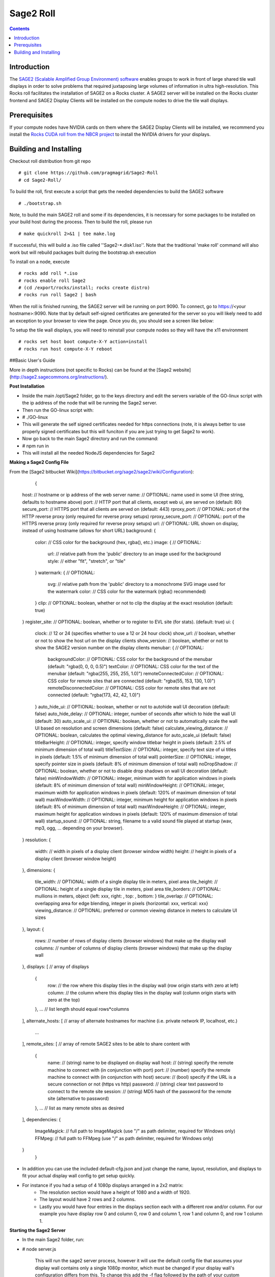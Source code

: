 Sage2 Roll
======================

.. contents::  

Introduction
----------------

The `SAGE2 (Scalable Amplified Group Environment) software <http://sage2.sagecommons.org>`_  enables groups to work in front of large shared tile wall displays in order to solve problems that required juxtaposing large volumes of information in ultra high-resolution.  This Rocks roll facilitates the installation of SAGE2 on a Rocks cluster.  A SAGE2 server will be installed on the Rocks cluster frontend and SAGE2 Display Clients will be installed on the compute nodes to drive the tile wall displays.

Prerequisites
----------------
If your compute nodes have NVIDIA cards on them where the SAGE2 Display Clients will be installed, we recommend you install the `Rocks CUDA roll from the NBCR project <https://github.com/nbcrrolls/cuda>`_ to install the NVIDIA drivers for your displays.

Building and Installing
----------------
	
Checkout roll distribution from git repo :: 

   # git clone https://github.com/pragmagrid/Sage2-Roll
   # cd Sage2-Roll/

To build the roll, first execute a script that gets the 
needed dependencies to build the SAGE2 software :: 

   # ./bootstrap.sh    

Note, to build the main SAGE2 roll and some if its dependencies, it is necessary for some packages to be installed on your build host during the process.  Then to build the roll, please run :: 
		
   # make quickroll 2>&1 | tee make.log 
  	
If successful, this will build a .iso file called ''Sage2-*.disk1.iso''. Note that the traditional 'make roll' command will also work but will rebuild packages built during the bootstrap.sh execution ::
	
To install on a node, execute ::
	
   # rocks add roll *.iso
   # rocks enable roll Sage2
   # (cd /export/rocks/install; rocks create distro)
   # rocks run roll Sage2 | bash
	
When the roll is finished running, the SAGE2 server will be running on port 9090.  To connect, go to https://<your hostname>:9090.  Note that by default self-signed certificates are generated for the server so you will likely need to add an exception to your browser to view the page.  Once you do, you should see a screen like below:

.. image:: sage2-screenshot.png

To setup the tile wall displays, you will need to reinstall your compute nodes so they will have the x11 environment ::

   # rocks set host boot compute-X-Y action=install
   # rocks run host compute-X-Y reboot


##Basic User's Guide
	
More in depth instructions (not specific to Rocks) can be found at the [Sage2 website](http://sage2.sagecommons.org/instructions/).

**Post Installation**
	
* Inside the main /opt/Sage2 folder, go to the keys directory and edit the servers variable of the GO-linux script with the ip address of the node that will be running the Sage2 server. 
* Then run the GO-linux script with:
		
*		# ./GO-linux  

* This will generate the self signed certificates needed for https connections (note, it is always better to use properly signed certificates but this will funciton if you are just trying to get Sage2 to work).
* Now go back to the main Sage2 directory and run the command:
* 		# npm run in

* This will install all the needed NodeJS dependencies for Sage2


**Making a Sage2 Config File**

From the [Sage2 bitbucket Wiki](https://bitbucket.org/sage2/sage2/wiki/Configuration):

	{
    host:                            // hostname or ip address of the web server
    name:                            // OPTIONAL: name used in some UI (free string, defaults to hostname above)
    port:                            // HTTP port that all clients, except web ui, are served on (default: 80)
    secure_port:                     // HTTPS port that all clients are served on (default: 443)
    rproxy_port:                     // OPTIONAL: port of the HTTP reverse proxy (only required for reverse proxy setups)
    rproxy_secure_port:              // OPTIONAL: port of the HTTPS reverse proxy (only required for reverse proxy setups)
    url:                             // OPTIONAL: URL shown on display, instead of using hostname (allows for short URL)
    background: {
        color:                       // CSS color for the background (hex, rgba(), etc.)
        image: {                     // OPTIONAL: 
            url:                     // relative path from the 'public' directory to an image used for the background
            style:                   // either "fit", "stretch", or "tile"
        }
        watermark: {                 // OPTIONAL: 
            svg:                     // relative path from the 'public' directory to a monochrome SVG image used for the watermark
            color:                   // CSS color for the watermark (rgba() recommended)
        }
        clip:                        // OPTIONAL: boolean, whether or not to clip the display at the exact resolution (default: true)
    }
    register_site:                   // OPTIONAL: boolean, whether or to register to EVL site (for stats). (default: true)
    ui: {
        clock:                       // 12 or 24 (specifies whether to use a 12 or 24 hour clock)
        show_url:                    // boolean, whether or not to show the host url on the display clients
        show_version:                // boolean, whether or not to show the SAGE2 version number on the display clients
        menubar: {                   // OPTIONAL: 
            backgroundColor:         // OPTIONAL: CSS color for the background of the menubar (default: "rgba(0, 0, 0, 0.5)")
            textColor:               // OPTIONAL: CSS color for the text of the menubar (default: "rgba(255, 255, 255, 1.0)")
            remoteConnectedColor:    // OPTIONAL: CSS color for remote sites that are connected (default: "rgba(55, 153, 130, 1.0)")
            remoteDisconnectedColor: // OPTIONAL: CSS color for remote sites that are not connected (default: "rgba(173, 42, 42, 1.0)")
        }
        auto_hide_ui:                // OPTIONAL: boolean, whether or not to autohide wall UI decoration (default: false)
        auto_hide_delay:             // OPTIONAL: integer, number of seconds after which to hide the wall UI (default: 30)
        auto_scale_ui:               // OPTIONAL: boolean, whether or not to automatically scale the wall UI based on resolution and screen dimensions (default: false)
        calculate_viewing_distance:  // OPTIONAL: boolean, calculates the optimal viewing_distance for auto_scale_ui (default: false)
        titleBarHeight:              // OPTIONAL: integer, specify window titlebar height in pixels (default: 2.5% of minimum dimension of total wall)
        titleTextSize:               // OPTIONAL: integer, specify text size of ui titles in pixels (default: 1.5% of minimum dimension of total wall)
        pointerSize:                 // OPTIONAL: integer, specify pointer size in pixels (default: 8% of minimum dimension of total wall)
        noDropShadow:                // OPTIONAL: boolean, whether or not to disable drop shadows on wall UI decoration (default: false)
        minWindowWidth:              // OPTIONAL: integer, minimum width for application windows in pixels (default: 8% of minimum dimension of total wall)
        minWindowHeight:             // OPTIONAL: integer, maximum width for application windows in pixels (default: 120% of maximum dimension of total wall)
        maxWindowWidth:              // OPTIONAL: integer, minimum height for application windows in pixels (default: 8% of minimum dimension of total wall)
        maxWindowHeight:             // OPTIONAL: integer, maximum height for application windows in pixels (default: 120% of maximum dimension of total wall)
        startup_sound:               // OPTIONAL: string, filename to a valid sound file played at startup (wav, mp3, ogg, ... depending on your browser).
    }
    resolution: {
        width:                       // width in pixels of a display client (browser window width)
        height:                      // height in pixels of a display client (browser window height)
    },
    dimensions: {
        tile_width:                  // OPTIONAL: width of a single display tile in meters, pixel area
        tile_height:                 // OPTIONAL: height of a single display tile in meters, pixel area
        tile_borders:                // OPTIONAL: mullions in meters, object {left: xxx, right: , top: , bottom: }
        tile_overlap:                // OPTIONAL: overlapping area for edge blending, integer in pixels {horizontal: xxx, vertical: xxx}
        viewing_distance:            // OPTIONAL: preferred or common viewing distance in meters to calculate UI sizes
    },
    layout: {
        rows:                        // number of rows of display clients (browser windows) that make up the display wall
        columns:                     // number of columns of display clients (browser windows) that make up the display wall
    },
    displays: [                      // array of displays
        {
            row:                     // the row where this display tiles in the display wall (row origin starts with zero at left)
            column:                  // the column where this display tiles in the display wall (column origin starts with zero at the top)
        },
        ...                          // list length should equal rows*columns
    ],
    alternate_hosts: [               // array of alternate hostnames for machine (i.e. private network IP, localhost, etc.)
        ...
    ],
    remote_sites: [                  // array of remote SAGE2 sites to be able to share content with
        {
            name:                    // (string) name to be displayed on display wall
            host:                    // (string) specify the remote machine to connect with (in conjunction with port)
            port:                    // (number) specify the remote machine to connect with (in conjunction with host)
            secure:                  // (bool)   specify if the URL is a secure connection or not (https vs http)
            password:                // (string) clear text password to connect to the remote site
            session:                 // (string) MD5 hash of the password for the remote site (alternative to password)
        },
        ...                          // list as many remote sites as desired
    ],
    dependencies: {
        ImageMagick:                 // full path to ImageMagick (use "/" as path delimiter, required for Windows only)
        FFMpeg:                      // full path to FFMpeg (use "/" as path delimiter, required for Windows only)
    }
	}
	
* In addition you can use the included default-cfg.json and just change the name, layout, resolution, and displays to fit your actual display wall config to get setup quickly. 
* For instance if you had a setup of 4 1080p displays arranged in a 2x2 matrix: 
	* The resolution section would have a height of 1080 and a width of 1920.
	* The layout would have 2 rows and 2 columns. 
	* Lastly you would have four entries in the displays section each with a different row and/or column. For our example you have display row 0 and column 0, row 0 and column 1, row 1 and column 0, and row 1 column 1.


**Starting the Sage2 Server**

* In the main Sage2 folder, run:
*       # node server.js
   
	 This will run the sage2 server process, however it will use the default config file that assumes your display wall contains only a single 1080p monitor, which must be changed if your display wall's configuration differs from this. To change this add the -f flag followed by the path of your custom config file.
* From your front end launch google chrome on each display node  by launching a google chrome window (the preferred browser by Sage2's developers) for each monitor in your Sage2 wall: 
* 			# runuser -l WALL_USERNAME -c 'ssh -t NODE_HOST_NAME "export DISPLAY=CURRENT_DISPLAY && google-chrome --user-data-dir=~/.config/google-chrome/TILE_CONFIG_PROFILE --kiosk --app=https://SAGE2_SERVER_IP:SAGE2_PORT/display.html?clientID=TILE_ID "'&

* You may see a warning about in chrome that the following website is unsecure due to a self-signed https certificate, just click advance and procced to the ip of your sage2 server. You might also want to consider using a properly signed certificate later as well so new users don't have to do this.
* WALL_USERNAME is the username you use to login to each compute node (in mine for instance its sageuser) while NODE_HOST_NAME is the hostname of the compute node (such as compute-0-0) you are logging into. 
* CURRENT_DISPLAY is the output of $DISPLAY (assuming each display is it's own x window, which in my experience had alot less issues than with xinerama enabled) which is the monitor that you want to launch one part of your sage2 server on. This also ties in with the TILE_ID as that represents which part of the wall is displayed. For instance if you had a 4 monitor display wall client id 0 might be the top right part of the wall while id 3 is the lower right portion, it depends on your Sage2 config file.
* TILE_CONFIG_PROFILE should be different for each monitor you are launching the sage2 server on as otherwise chrome will complain about having to share the same profile for multiple instances of chrome of the same username. 


* The server can be exited by typing exit on the Sage2 sever console.

**Interacting with the Sage2 Wall**

* In the web browser of your choice (again google-chrome is recommended) go to:

* 		# https://SAGE2_SERVER_IP:SAGE2_PORT
* If you get the same security warning in your browser as described above, follow the same instructions and proceed to the ip address of your sage2 server. 
* Once you are at the main page of the sage2 server, it presents you with a simplified version of what is currently being displayed on the actual display wall with buttons going from left to right on the bottom of the browser window:
	* SAGE2 Pointer takes control of your keyboard and mouse (has to be allowed in your browser settings) so your cursor movments are on the wall itself, this can be exited by hitting the escape key.
	* Screen Sharing (currently for google chrome only with an extension) allows you to broadcast the contents of a window or the whole screen to the display wall from your own computer.
	* App launcher will open a window that shows all the possible apps that come with Sage2 (there is an api that allows you to develop your own as well) and allows limited interaction on this page while the full interaction is on the wall itself while in sage2 pointer mode.
	* Media browser shows a file explorer like window that allows you to launch pdfs, images, video files and more to be displayed on your display wall. In addition, it allows you to drag and drop new files from your desktop to be uploaded to the wall. 
	* Arrangment allows you to take whatever is on the display wall currently and either clear it, make it tiled, or save the arrangement for later if it gets changed.
	* The settings button allows you to customize the name that shows up when your cursor goes onto the display wall as well as the color. It also lets you choose the streaming quality if you want to share your screen.
	* Information gives some details on the wall's configuration, the version of sage2, a link to the documentation, and some admin controls.
	* Quick Note and Doodle allows you to place sticky notes on the wall and draw items respectively.
* After activating the SAGE2 Pointer, you can right click to show the radial menu which allows you to do many of the same tasks as the main server webpage but in a format that is better suited to display wall interaction. 
* Once you launch an app on the sage wall, right clicking it while using the sage2 pointer will bring up any additional functionality that is available for that app. For instance if a video is playing in the player app, right clicking it will let you pause/play, scrub through, and stop the video currently playing.

##Acknowledgements

* Sage2: This software includes SAGE2(tm) middleware developed by the Electronic Visualization
Laboratory at the University of Illinois at Chicago, and the Laboratory for
Advanced Visualization and Applications at the University of Hawai'i at Manoa.


